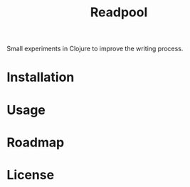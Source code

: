 #+TITLE: Readpool

Small experiments in Clojure to improve the writing process.

* Installation

* Usage

* Roadmap

* License
